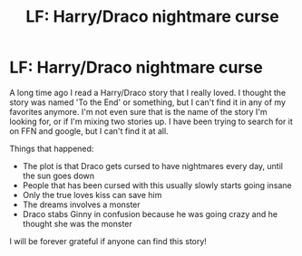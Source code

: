 #+TITLE: LF: Harry/Draco nightmare curse

* LF: Harry/Draco nightmare curse
:PROPERTIES:
:Author: rozenxx
:Score: 7
:DateUnix: 1489924144.0
:DateShort: 2017-Mar-19
:FlairText: Fic Search
:END:
A long time ago I read a Harry/Draco story that I really loved. I thought the story was named 'To the End' or something, but I can't find it in any of my favorites anymore. I'm not even sure that is the name of the story I'm looking for, or if I'm mixing two stories up. I have been trying to search for it on FFN and google, but I can't find it at all.

Things that happened:

- The plot is that Draco gets cursed to have nightmares every day, until the sun goes down
- People that has been cursed with this usually slowly starts going insane
- Only the true loves kiss can save him
- The dreams involves a monster
- Draco stabs Ginny in confusion because he was going crazy and he thought she was the monster

I will be forever grateful if anyone can find this story!

